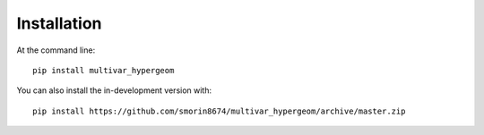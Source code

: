 ============
Installation
============

At the command line::

    pip install multivar_hypergeom


You can also install the in-development version with::

    pip install https://github.com/smorin8674/multivar_hypergeom/archive/master.zip

